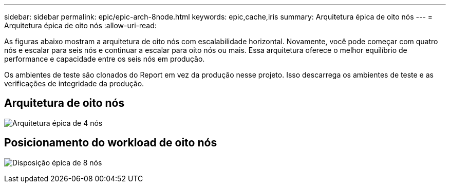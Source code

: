 ---
sidebar: sidebar 
permalink: epic/epic-arch-8node.html 
keywords: epic,cache,iris 
summary: Arquitetura épica de oito nós 
---
= Arquitetura épica de oito nós
:allow-uri-read: 


[role="lead"]
As figuras abaixo mostram a arquitetura de oito nós com escalabilidade horizontal. Novamente, você pode começar com quatro nós e escalar para seis nós e continuar a escalar para oito nós ou mais. Essa arquitetura oferece o melhor equilíbrio de performance e capacidade entre os seis nós em produção.

Os ambientes de teste são clonados do Report em vez da produção nesse projeto. Isso descarrega os ambientes de teste e as verificações de integridade da produção.



== Arquitetura de oito nós

image:epic-8node.png["Arquitetura épica de 4 nós"]



== Posicionamento do workload de oito nós

image:epic-8node-design.png["Disposição épica de 8 nós"]
